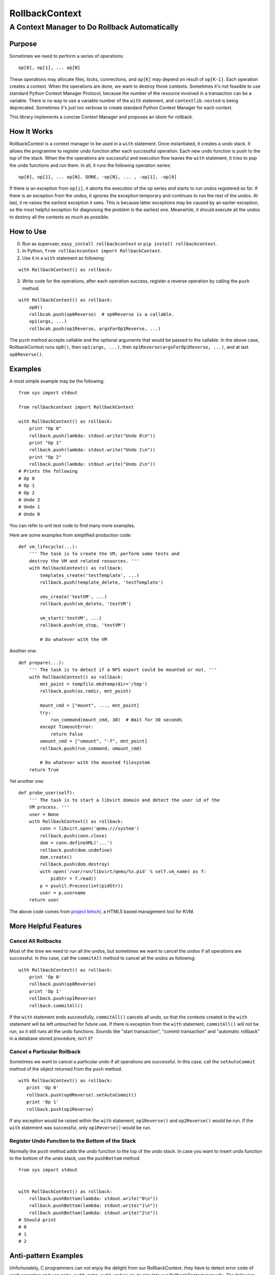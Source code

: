 =================
 RollbackContext 
=================
------------------------------------------------
 A Context Manager to Do Rollback Automatically
------------------------------------------------

Purpose
=======
Sometimes we need to perform a series of operations::

 op[0], op[1], ... op[N]

These operations may allocate files, locks, connections, and ``op[K]`` may depend on result of ``op[K-1]``. Each operation creates a context. When the operations are done, we want to destroy those contexts. Sometimes it's not feasible to use standard Python Context Manager Protocol, because the number of the resource involved in a transaction can be a variable. There is no way to use a variable number of the ``with`` statement, and ``contextlib.nested`` is being deprecated. Sometimes it's just too verbose to create standard Python Context Manager for each context.

This library implements a concise Context Manager and proposes an idiom for rollback.

How It Works
============
RollbackContext is a context manager to be used in a ``with`` statement. Once instantiated, it creates a undo stack. It allows the programme to register undo function after each successful operation. Each new undo function is push to the top of the stack. When the the operations are successful and execution flow leaves the ``with`` statement, it tries to pop the undo functions and run them. In all, it runs the following operation series::

 op[0], op[1], ... op[N], DONE, -op[N], ... , -op[1], -op[0]

If there is an exception from ``op[i]``, it aborts the execution of the op series and starts to run undos registered so far. If there is an exception from the undos, it ignores the exception temporary and continues to run the rest of the undos. At last, it re-raises the earliest exception it sees. This is because latter exceptions may be caused by an earlier exception, so the most helpful exception for diagnosing the problem is the earliest one. Meanwhile, it should execute all the undos to destroy all the contexts as much as possible.

How to Use
==========
0. Run as superuser, ``easy_install rollbackcontext`` or ``pip install rollbackcontext``.
1. In Python, ``from rollbackcontext import RollbackContext``.
2. Use it in a ``with`` statement as following:

::

 with RollbackContext() as rollback:

3. Write code for the operations, after each operation success, register a reverse operation by calling the ``push`` method.

::

 with RollbackContext() as rollback:
     op0()
     rollbcak.push(op0Reverse)  # op0Reverse is a callable.
     op1(args, ...)
     rollbcak.push(op1Reverse, argsForOp1Reverse, ...)

The ``push`` method accepts callable and the optional arguments that would be passed to the callable. In the above case, RollbackContext runs ``op0()``, then ``op1(args, ...)``, then ``op1Reverse(argsForOp1Reverse, ...)``, and at last ``op0Reverse()``.

Examples
========
A most simple example may be the following::

 from sys import stdout
 
 from rollbackcontext import RollbackContext
 
 with RollbackContext() as rollback:
     print "Op 0"
     rollback.push(lambda: stdout.write("Undo 0\n"))
     print "Op 1"
     rollback.push(lambda: stdout.write("Undo 1\n"))
     print "Op 2"
     rollback.push(lambda: stdout.write("Undo 2\n"))
 # Prints the following
 # Op 0
 # Op 1
 # Op 2
 # Undo 2
 # Undo 1
 # Undo 0

You can refer to unit test code to find many more examples.

Here are some examples from simplified production code::

 def vm_lifecycle(...):
     ''' The task is to create the VM, perform some tests and
     destroy the VM and related resources. '''
     with RollbackContext() as rollback:
         templates_create('testTemplate', ...)
         rollback.push(template_delete, 'testTemplate')
 
         vms_create('testVM', ...)
         rollback.push(vm_delete, 'testVM')
 
         vm_start('testVM', ...)
         rollback.push(vm_stop, 'testVM')
 
         # Do whatever with the VM

Another one::

 def prepare(...):
     ''' The task is to detect if a NFS export could be mounted or not. '''
     with RollbackContext() as rollback:
         mnt_point = tempfile.mkdtemp(dir='/tmp')
         rollback.push(os.rmdir, mnt_point)
 
         mount_cmd = ["mount", ..., mnt_point]
         try:
             run_command(mount_cmd, 30)  # Wait for 30 seconds
         except TimeoutError:
             return False
         umount_cmd = ["umount", "-f", mnt_point]
         rollback.push(run_command, umount_cmd)
 
         # Do whatever with the mounted filesystem
     return True

Yet another one::

 def probe_user(self):
     ''' The task is to start a libvirt domain and detect the user id of the
     VM process. '''
     user = None
     with RollbackContext() as rollback:
         conn = libvirt.open('qemu:///system')
         rollback.push(conn.close)
         dom = conn.defineXML('...')
         rollback.push(dom.undefine)
         dom.create()
         rollback.push(dom.destroy)
         with open('/var/run/libvirt/qemu/%s.pid' % self.vm_name) as f:
             pidStr = f.read()
         p = psutil.Process(int(pidStr))
         user = p.username
     return user

The above code comes from `project kimchi <https://github.com/kimchi-project/kimchi>`_, a HTML5 based management tool for KVM.

More Helpful Features
=====================

Cancel All Rollbacks
--------------------
Most of the time we need to run all the undos, but sometimes we want to cancel the undos if all operations are successful. In this case, call the ``commitAll`` method to cancel all the undos as following::

 with RollbackContext() as rollback:
     print 'Op 0'
     rollback.push(op0Reverse)
     print 'Op 1'
     rollback.push(op1Reverse)
     rollback.commitAll()

If the ``with`` statement ends successfully, ``commitAll()`` cancels all undo, so that the contexts created in the ``with`` statement will be left untouched for future use. If there is exception from the ``with`` statement, ``commitAll()`` will not be run, so it still runs all the undo functions. Sounds like "start transaction", "commit transaction" and "automatic rollback" in a database stored procedure, isn't it?

Cancel a Particular Rollback
----------------------------
Sometimes we want to cancel a particular undo if all operations are successful. In this case, call the ``setAutoCommit`` method of the object returned from the ``push`` method.

::

 with RollbackContext() as rollback:
    print 'Op 0'
    rollback.push(op0Reverse).setAutoCommit()
    print 'Op 1'
    rollback.push(op1Reverse)

If any exception would be raised within the ``with`` statement, ``op1Reverse()`` and ``op2Reverse()`` would be run. If the ``with`` statement was successful, only ``op1Reverse()`` would be run.

Register Undo Function to the Bottom of the Stack
-------------------------------------------------
Normally the ``push`` method adds the undo function to the top of the undo stack. In case you want to insert undo function to the bottom of the undo stack, use the ``pushBottom`` method.

::

 from sys import stdout
 
 
 with RollbackContext() as rollback:
     rollback.pushBottom(lambda: stdout.write("0\n"))
     rollback.pushBottom(lambda: stdout.write("1\n"))
     rollback.pushBottom(lambda: stdout.write("2\n"))
 # Should print
 # 0
 # 1
 # 2

Anti-pattern Examples
=====================
Unfortunately, C programmers can not enjoy the delight from our RollbackContext, they have to detect error code of each operation and use ``goto out0``, ``goto out1``, and so on, to simulate our RollbackContext manually. The following function comes from Linux kernel source code::

 static int __init init_nfs_fs(void)
 {
 	int err;
 
 	err = register_pernet_subsys(&nfs_net_ops);
 	if (err < 0)
 		goto out9;
 
 	err = nfs_fscache_register();
 	if (err < 0)
 		goto out8;
 
 	err = nfsiod_start();
 	if (err)
 		goto out7;
 
 	err = nfs_fs_proc_init();
 	if (err)
 		goto out6;
 
 	err = nfs_init_nfspagecache();
 	if (err)
 		goto out5;
 
 	err = nfs_init_inodecache();
 	if (err)
 		goto out4;
 
 	err = nfs_init_readpagecache();
 	if (err)
 		goto out3;
 
 	err = nfs_init_writepagecache();
 	if (err)
 		goto out2;
 
 	err = nfs_init_directcache();
 	if (err)
 		goto out1;
 
 #ifdef CONFIG_PROC_FS
 	rpc_proc_register(&init_net, &nfs_rpcstat);
 #endif
 	if ((err = register_nfs_fs()) != 0)
 		goto out0;
 
 	return 0;
 out0:
 #ifdef CONFIG_PROC_FS
 	rpc_proc_unregister(&init_net, "nfs");
 #endif
 	nfs_destroy_directcache();
 out1:
 	nfs_destroy_writepagecache();
 out2:
 	nfs_destroy_readpagecache();
 out3:
 	nfs_destroy_inodecache();
 out4:
 	nfs_destroy_nfspagecache();
 out5:
 	nfs_fs_proc_exit();
 out6:
 	nfsiod_stop();
 out7:
 	nfs_fscache_unregister();
 out8:
 	unregister_pernet_subsys(&nfs_net_ops);
 out9:
 	return err;
 }

If this function was to be written in Python (of course it never would), without RollbackContext, you have to write as the following::

 def init_nfs_fs():
     with op0() as context0:  # Suppose you wrap opX into context managers
         with op1() as context1:
             # ...
             for c in [contextN, ... , context1, context0]:
                c.cancelDestroy()

Or the following::

 def init_nfs_fs():
    try:
        op0()
        try:
            op1()
            # ...
        except Exception:
            op1Reverse()
            raise
    except Exception:
        op0Reverse()
        raise

With the help of RollbackContext, we can re-structure it as the following::

 def init_nfs_fs():
     with RollbackContext() as rollback:
         op0()  # Suppose op0() raises exception when it fails
         rollback.push(op0Reverse)
         op1()
         rollback.push(op1Reverse)
         # ...
         rollback.commitAll()

It's cleaner. Whenever you find yourself dealing with similar case in Python, nesting ``try...except...finally`` or ``with`` blocks, you might want to have a try on RollbackContext.

For more anti-pattern examples, you can just ``git clone git://git.kernel.org/pub/scm/linux/kernel/git/torvalds/linux.git``, and ``git grep 'goto out5'``, ``git grep 'goto out6'`` and more. Currently the worst case is ``bfin_lq035q1_probe`` function in ``drivers/video/bfin-lq035q1-fb.c``, it ``goto out10``. Think of when a developer wants to add a new operation and cleanup code into the existing operation series, he has to manually change all the ``X`` in ``goto outX`` and ``outX:``. 有多痛苦，你们感受一下 ``;-)``.
